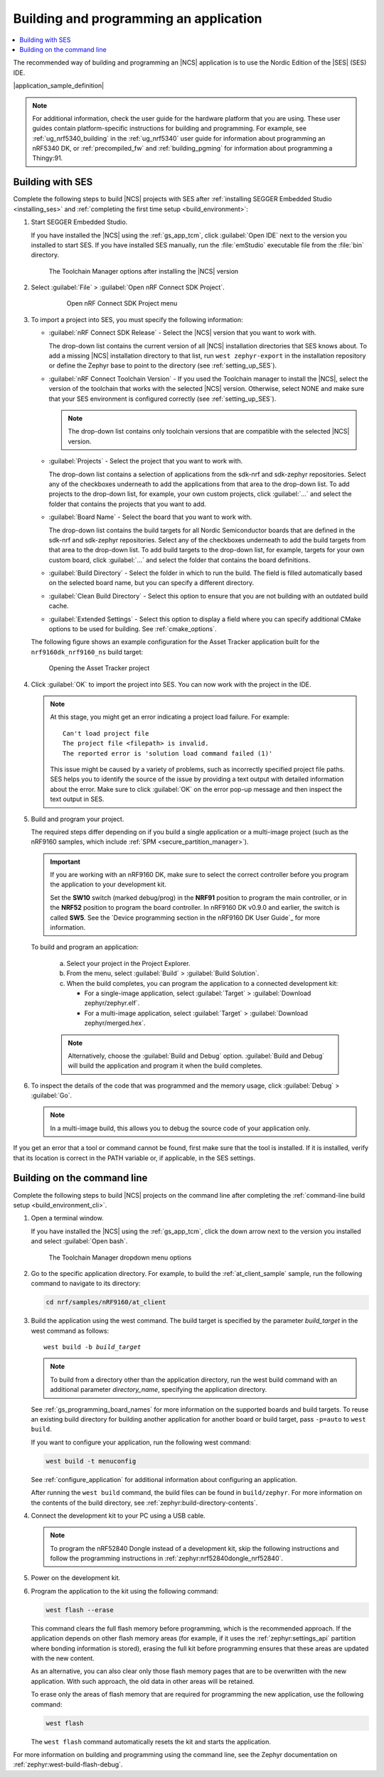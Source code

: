 .. _gs_programming:

Building and programming an application
#######################################

.. contents::
   :local:
   :depth: 2

The recommended way of building and programming an |NCS| application is to use the Nordic Edition of the |SES| (SES) IDE.

|application_sample_definition|

.. note::

   For additional information, check the user guide for the hardware platform that you are using.
   These user guides contain platform-specific instructions for building and programming.
   For example, see :ref:`ug_nrf5340_building` in the :ref:`ug_nrf5340` user guide for information about programming an nRF5340 DK, or :ref:`precompiled_fw` and :ref:`building_pgming` for information about programming a Thingy:91.

.. _gs_programming_ses:

Building with SES
*****************

.. build_SES_projimport_open_start

Complete the following steps to build |NCS| projects with SES after :ref:`installing SEGGER Embedded Studio <installing_ses>` and :ref:`completing the first time setup <build_environment>`:

1. Start SEGGER Embedded Studio.

   If you have installed the |NCS| using the :ref:`gs_app_tcm`, click :guilabel:`Open IDE` next to the version you installed to start SES.
   If you have installed SES manually, run the :file:`emStudio` executable file from the :file:`bin` directory.

   .. figure:: images/gs-assistant_tm_installed.png
      :alt: The Toolchain Manager options after installing the nRF Connect SDK version, cropped

      The Toolchain Manager options after installing the |NCS| version

#. Select :guilabel:`File` > :guilabel:`Open nRF Connect SDK Project`.

    .. figure:: images/ses_open.png
       :alt: Open nRF Connect SDK Project menu

       Open nRF Connect SDK Project menu

#. To import a project into SES, you must specify the following information:

   * :guilabel:`nRF Connect SDK Release` - Select the |NCS| version that you want to work with.

     The drop-down list contains the current version of all |NCS| installation directories that SES knows about.
     To add a missing |NCS| installation directory to that list, run ``west zephyr-export`` in the installation repository or define the Zephyr base to point to the directory (see :ref:`setting_up_SES`).
   * :guilabel:`nRF Connect Toolchain Version` - If you used the Toolchain manager to install the |NCS|, select the version of the toolchain that works with the selected |NCS| version.
     Otherwise, select NONE and make sure that your SES environment is configured correctly (see :ref:`setting_up_SES`).

     .. note::
        The drop-down list contains only toolchain versions that are compatible with the selected |NCS| version.

   * :guilabel:`Projects` - Select the project that you want to work with.

     The drop-down list contains a selection of applications from the sdk-nrf and sdk-zephyr repositories.
     Select any of the checkboxes underneath to add the applications from that area to the drop-down list.
     To add projects to the drop-down list, for example, your own custom projects, click :guilabel:`...` and select the folder that contains the projects that you want to add.
   * :guilabel:`Board Name` - Select the board that you want to work with.

     The drop-down list contains the build targets for all Nordic Semiconductor boards that are defined in the sdk-nrf and sdk-zephyr repositories.
     Select any of the checkboxes underneath to add the build targets from that area to the drop-down list.
     To add build targets to the drop-down list, for example, targets for your own custom board, click :guilabel:`...` and select the folder that contains the board definitions.
   * :guilabel:`Build Directory` - Select the folder in which to run the build.
     The field is filled automatically based on the selected board name, but you can specify a different directory.
   * :guilabel:`Clean Build Directory` - Select this option to ensure that you are not building with an outdated build cache.
   * :guilabel:`Extended Settings` - Select this option to display a field where you can specify additional CMake options to be used for building.
     See :ref:`cmake_options`.

   .. build_SES_projimport_open_end

   The following figure shows an example configuration for the Asset Tracker application built for the ``nrf9160dk_nrf9160_ns`` build target:

   .. figure:: images/ses_config.png
      :alt: Opening the Asset Tracker project

      Opening the Asset Tracker project

   .. build_SES_projimport_start

4. Click :guilabel:`OK` to import the project into SES. You can now work with the
   project in the IDE.

   .. build_SES_projimport_note_start

   .. note::

      At this stage, you might get an error indicating a project load failure. For example::

        Can't load project file
        The project file <filepath> is invalid.
        The reported error is 'solution load command failed (1)'

      This issue might be caused by a variety of problems, such as incorrectly specified project file paths.
      SES helps you to identify the source of the issue by providing a text output with detailed information about the error.
      Make sure to click :guilabel:`OK` on the error pop-up message and then inspect the text output in SES.

   .. build_SES_projimport_note_end

5. Build and program your project.

   The required steps differ depending on if you build a single application or a multi-image project (such as the nRF9160 samples, which include :ref:`SPM <secure_partition_manager>`).

   .. imp_note_nrf91_start

   .. important::
      If you are working with an nRF9160 DK, make sure to select the correct controller before you program the application to your development kit.

      Set the **SW10** switch (marked debug/prog) in the **NRF91** position to program the main controller, or in the **NRF52** position to program the board controller.
      In nRF9160 DK v0.9.0 and earlier, the switch is called **SW5**.
      See the `Device programming section in the nRF9160 DK User Guide`_ for more information.

   .. imp_note_nrf91_end

   To build and program an application:

      a. Select your project in the Project Explorer.
      #. From the menu, select :guilabel:`Build` > :guilabel:`Build Solution`.
      #. When the build completes, you can program the application to a connected development kit:

         * For a single-image application, select :guilabel:`Target` > :guilabel:`Download zephyr/zephyr.elf`.
         * For a multi-image application, select :guilabel:`Target` > :guilabel:`Download zephyr/merged.hex`.

      .. note::
	   Alternatively, choose the :guilabel:`Build and Debug` option.
	   :guilabel:`Build and Debug` will build the application and program it when
	   the build completes.

#. To inspect the details of the code that was programmed and the memory usage, click :guilabel:`Debug` > :guilabel:`Go`.

   .. note::
   	In a multi-image build, this allows you to debug the source code of your application only.

If you get an error that a tool or command cannot be found, first make sure that the tool is installed.
If it is installed, verify that its location is correct in the PATH variable or, if applicable, in the SES settings.

.. _gs_programming_cmd:

Building on the command line
****************************

Complete the following steps to build |NCS| projects on the command line after completing the :ref:`command-line build setup <build_environment_cli>`.

1.    Open a terminal window.

      If you have installed the |NCS| using the :ref:`gs_app_tcm`, click the down arrow next to the version you installed and select :guilabel:`Open bash`.

      .. figure:: images/gs-assistant_tm_dropdown.png
         :alt: The Toolchain Manager dropdown menu for the installed nRF Connect SDK version, cropped

         The Toolchain Manager dropdown menu options

#.    Go to the specific application directory.
      For example, to build the :ref:`at_client_sample` sample, run the following command to navigate to its directory:

      .. code-block:: console

         cd nrf/samples/nRF9160/at_client


#.    Build the application using the west command.
      The build target is specified by the parameter *build_target* in the west command as follows:

      .. parsed-literal::
         :class: highlight

         west build -b *build_target*

      .. note::

	     To build from a directory other than the application directory, run the west build command with an additional parameter *directory_name*,  specifying the application directory.

      See :ref:`gs_programming_board_names` for more information on the supported boards and build targets.
      To reuse an existing build directory for building another application for another board or build target, pass ``-p=auto`` to ``west build``.

      If you want to configure your application, run the following west command:

      .. code-block:: console

         west build -t menuconfig

      See :ref:`configure_application` for additional information about configuring an application.

      After running the ``west build`` command, the build files can be found in ``build/zephyr``.
      For more information on the contents of the build directory, see :ref:`zephyr:build-directory-contents`.

      .. include:: gs_programming.rst
         :start-after: .. imp_note_nrf91_start
         :end-before: .. imp_note_nrf91_end

#.    Connect the development kit to your PC using a USB cable.

      .. note::
         To program the nRF52840 Dongle instead of a development kit, skip the following instructions and follow the programming instructions in :ref:`zephyr:nrf52840dongle_nrf52840`.

#.    Power on the development kit.
#.    Program the application to the kit using the following command:

      .. code-block:: console

         west flash --erase

      This command clears the full flash memory before programming, which is the recommended approach.
      If the application depends on other flash memory areas (for example, if it uses the :ref:`zephyr:settings_api` partition where bonding information is stored), erasing the full kit before programming ensures that these areas are updated with the new content.

      As an alternative, you can also clear only those flash memory pages that are to be overwritten with the new application.
      With such approach, the old data in other areas will be retained.

      To erase only the areas of flash memory that are required for programming the new application, use the following command:

      .. code-block:: console

         west flash

      The ``west flash`` command automatically resets the kit and starts the application.

For more information on building and programming using the command line, see the Zephyr documentation on :ref:`zephyr:west-build-flash-debug`.
